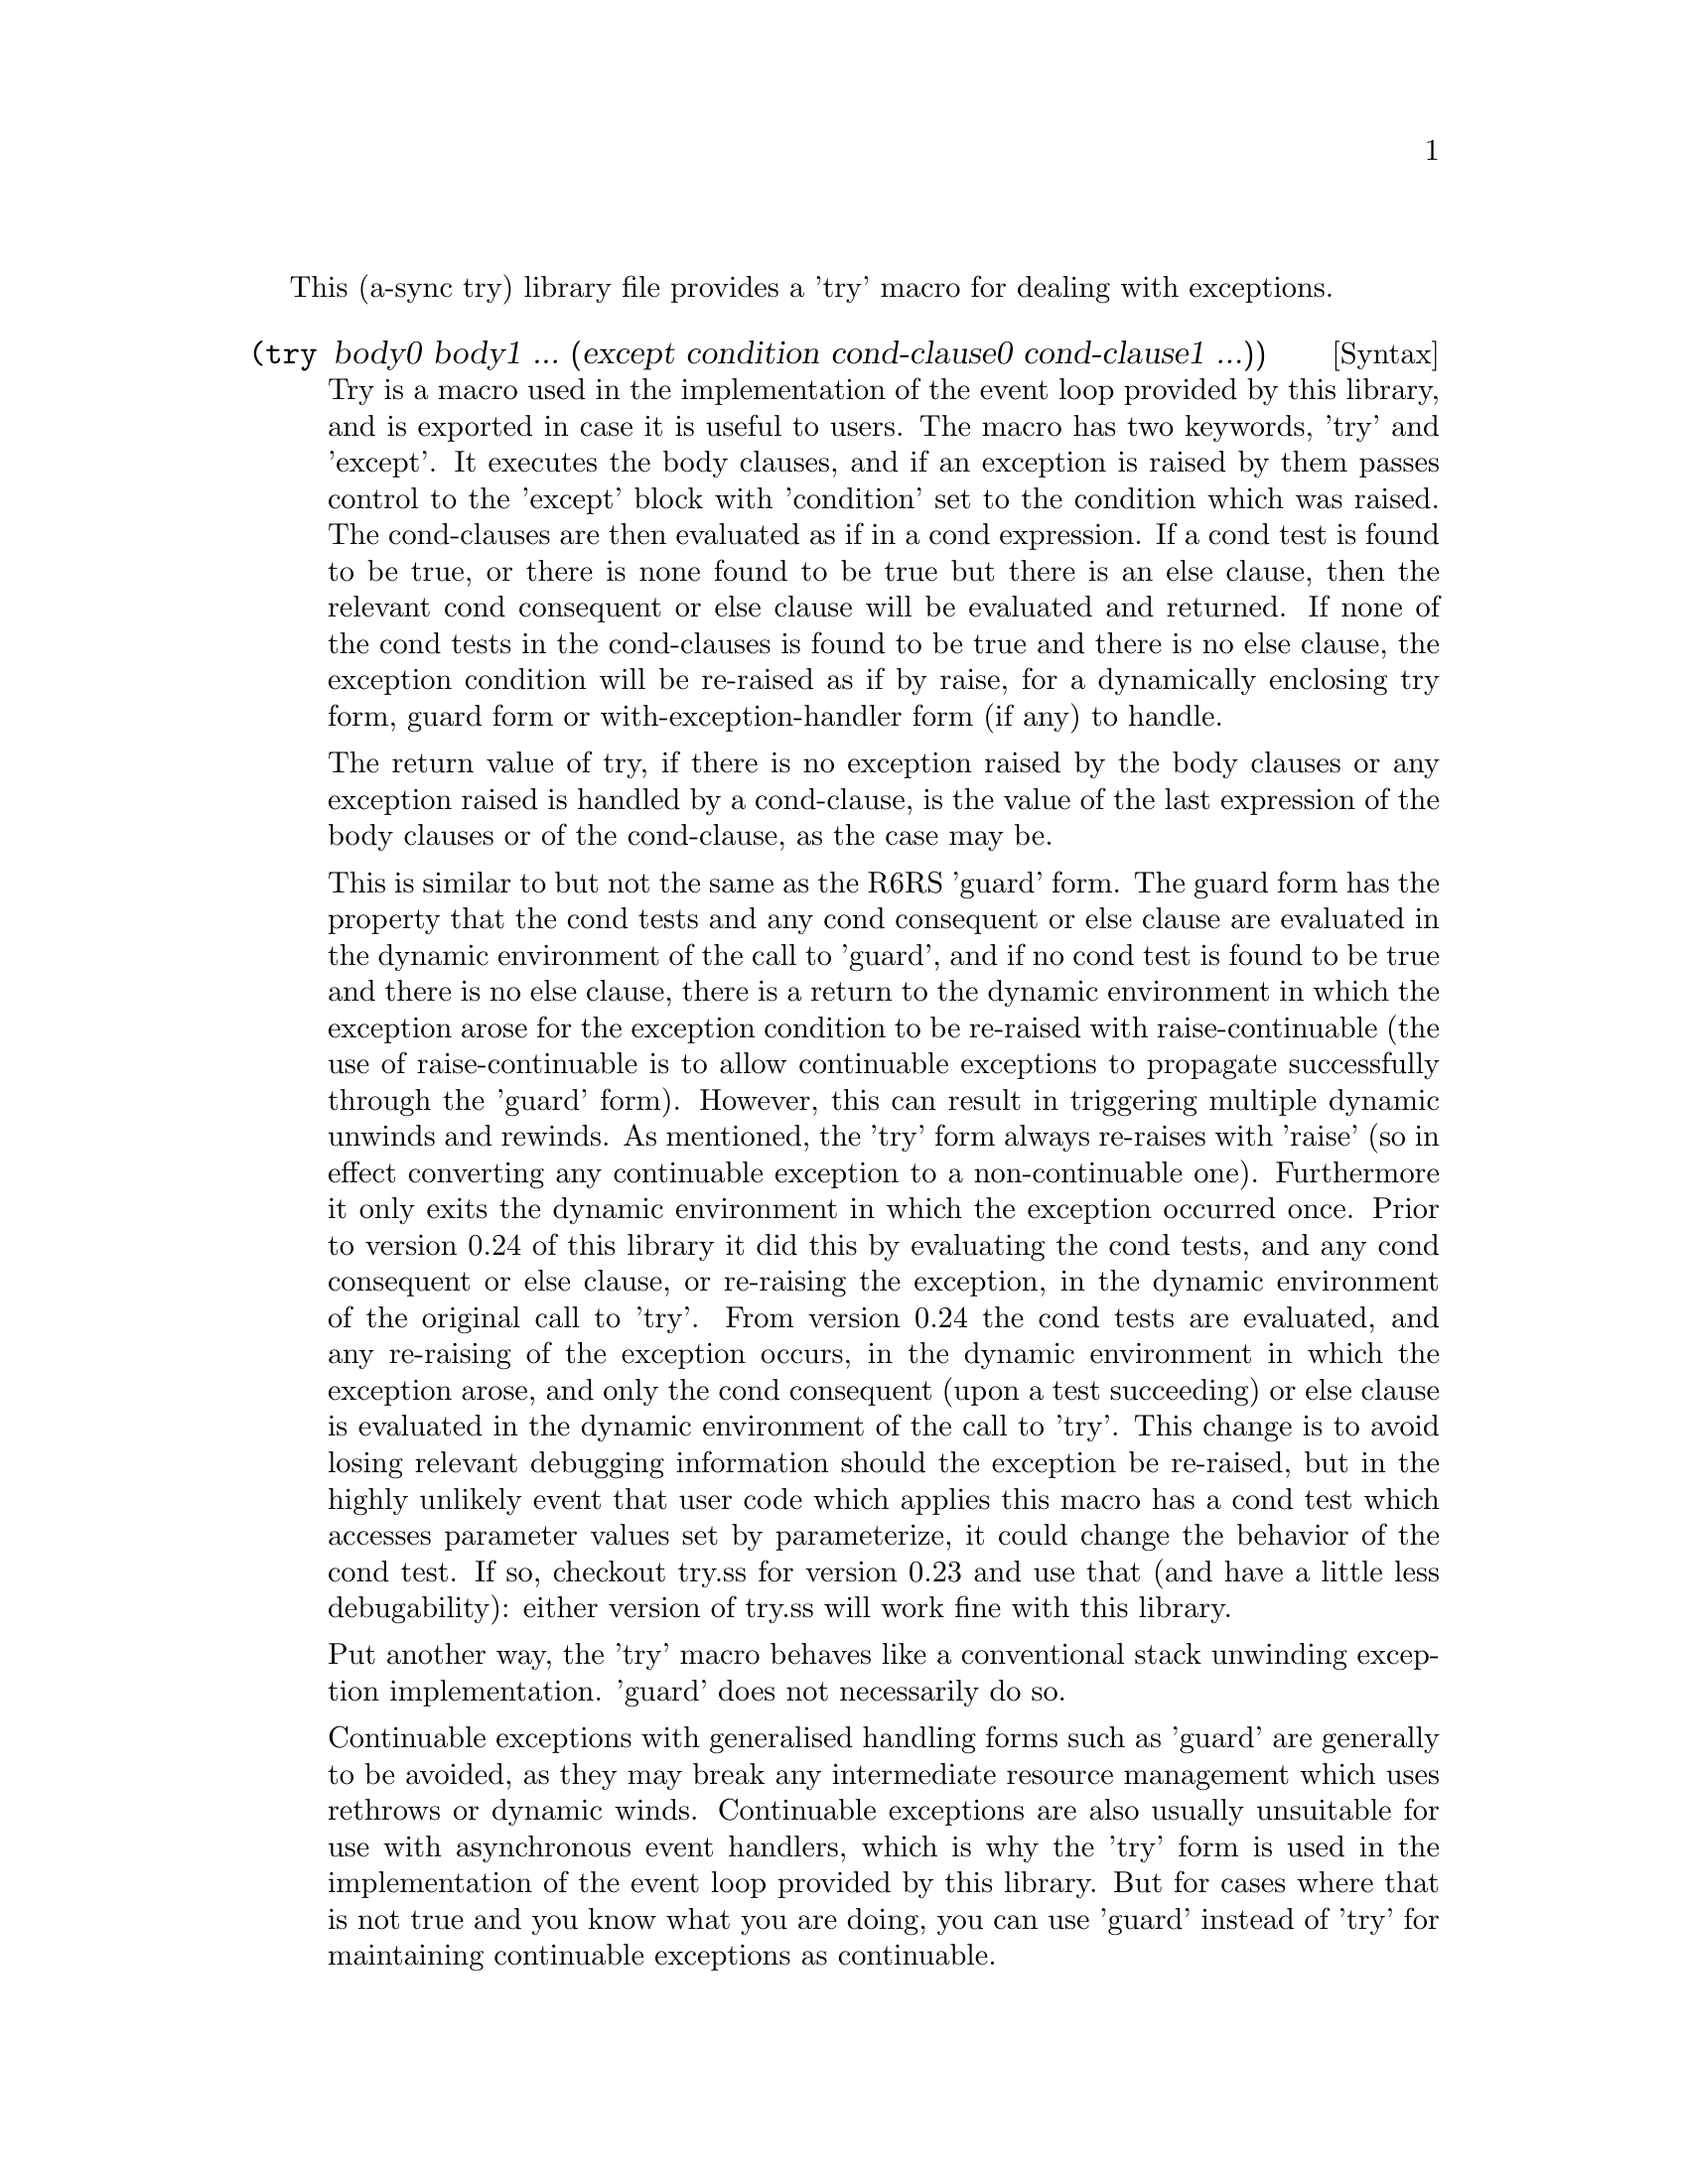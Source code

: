 @node try,,meeting,Top

This (a-sync try) library file provides a 'try' macro for dealing with
exceptions.

@deffn {Syntax} (try body0 body1 ... (except condition cond-clause0 cond-clause1 ...))
Try is a macro used in the implementation of the event loop provided
by this library, and is exported in case it is useful to users.  The
macro has two keywords, 'try' and 'except'.  It executes the body
clauses, and if an exception is raised by them passes control to the
'except' block with 'condition' set to the condition which was raised.
The cond-clauses are then evaluated as if in a cond expression.  If a
cond test is found to be true, or there is none found to be true but
there is an else clause, then the relevant cond consequent or else
clause will be evaluated and returned.  If none of the cond tests in
the cond-clauses is found to be true and there is no else clause, the
exception condition will be re-raised as if by raise, for a
dynamically enclosing try form, guard form or with-exception-handler
form (if any) to handle.

The return value of try, if there is no exception raised by the body
clauses or any exception raised is handled by a cond-clause, is the
value of the last expression of the body clauses or of the
cond-clause, as the case may be.

This is similar to but not the same as the R6RS 'guard' form.  The
guard form has the property that the cond tests and any cond
consequent or else clause are evaluated in the dynamic environment of
the call to 'guard', and if no cond test is found to be true and there
is no else clause, there is a return to the dynamic environment in
which the exception arose for the exception condition to be re-raised
with raise-continuable (the use of raise-continuable is to allow
continuable exceptions to propagate successfully through the 'guard'
form).  However, this can result in triggering multiple dynamic
unwinds and rewinds.  As mentioned, the 'try' form always re-raises
with 'raise' (so in effect converting any continuable exception to a
non-continuable one).  Furthermore it only exits the dynamic
environment in which the exception occurred once.  Prior to version
0.24 of this library it did this by evaluating the cond tests, and any
cond consequent or else clause, or re-raising the exception, in the
dynamic environment of the original call to 'try'.  From version 0.24
the cond tests are evaluated, and any re-raising of the exception
occurs, in the dynamic environment in which the exception arose, and
only the cond consequent (upon a test succeeding) or else clause is
evaluated in the dynamic environment of the call to 'try'.  This
change is to avoid losing relevant debugging information should the
exception be re-raised, but in the highly unlikely event that user
code which applies this macro has a cond test which accesses parameter
values set by parameterize, it could change the behavior of the cond
test.  If so, checkout try.ss for version 0.23 and use that (and have
a little less debugability): either version of try.ss will work fine
with this library.

Put another way, the 'try' macro behaves like a conventional stack
unwinding exception implementation.  'guard' does not necessarily do
so.

Continuable exceptions with generalised handling forms such as 'guard'
are generally to be avoided, as they may break any intermediate
resource management which uses rethrows or dynamic winds.  Continuable
exceptions are also usually unsuitable for use with asynchronous event
handlers, which is why the 'try' form is used in the implementation of
the event loop provided by this library.  But for cases where that is
not true and you know what you are doing, you can use 'guard' instead
of 'try' for maintaining continuable exceptions as continuable.

The 'try' macro is first available in version 0.3 of this library.

Here is an example of the use of try:
@example
(display (try (display "In outer try form\n")
	      (try (display "In inner try form\n")
		   (raise 'five)
		   (except c
			   [(eq? c 'six) 6]))
	      (except c
		      [(eq? c 'five) 5])))
@end example
@end deffn

